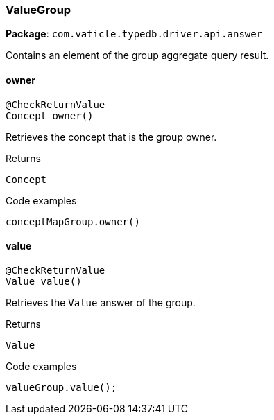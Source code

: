[#_ValueGroup]
=== ValueGroup

*Package*: `com.vaticle.typedb.driver.api.answer`

Contains an element of the group aggregate query result.

// tag::methods[]
[#_ValueGroup_owner_]
==== owner

[source,java]
----
@CheckReturnValue
Concept owner()
----

Retrieves the concept that is the group owner. 


[caption=""]
.Returns
`Concept`

[caption=""]
.Code examples
[source,java]
----
conceptMapGroup.owner()
----

[#_ValueGroup_value_]
==== value

[source,java]
----
@CheckReturnValue
Value value()
----

Retrieves the ``Value`` answer of the group. 


[caption=""]
.Returns
`Value`

[caption=""]
.Code examples
[source,java]
----
valueGroup.value();
----

// end::methods[]

